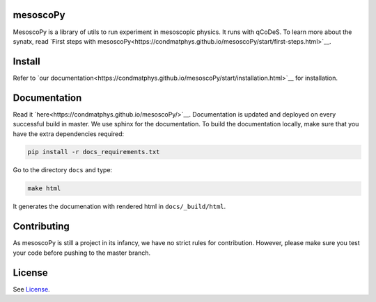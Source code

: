 mesoscoPy
=========

|DOCS| |python versions|

MesoscoPy is a library of utils to run experiment in mesoscopic physics. It runs with qCoDeS.
To learn more about the synatx, read `First steps with mesoscoPy<https://condmatphys.github.io/mesoscoPy/start/first-steps.html>`__.

Install
=======

Refer to `our documentation<https://condmatphys.github.io/mesoscoPy/start/installation.html>`__ for installation.

Documentation
=============

Read it `here<https://condmatphys.github.io/mesoscoPy/>`__.
Documentation is updated and deployed on every successful build in master.
We use sphinx for the documentation. To build the documentation locally, make sure that you have the extra dependencies required:

.. code:: bash

   pip install -r docs_requirements.txt

Go to the directory ``docs`` and type:

.. code:: bash

   make html

It generates the documenation with rendered html in  ``docs/_build/html``.

Contributing
============

As mesoscoPy is still a project in its infancy, we have no strict rules for contribution. However, please make sure you test your code before pushing to the master branch.


License
=======

See `License <https://github.com/condmatphys/mesoscoPy/tree/master/LICENSE>`__.


.. |python versions| image:: https://img.shields.io/badge/python-3.9%20%7C%203.10%20%7C%203.11-blue.svg
.. |DOCS| image:: https://img.shields.io/badge/read%20-thedocs-ff66b4.svg
   :target: http://condmatphys.github.io/mesoscoPy